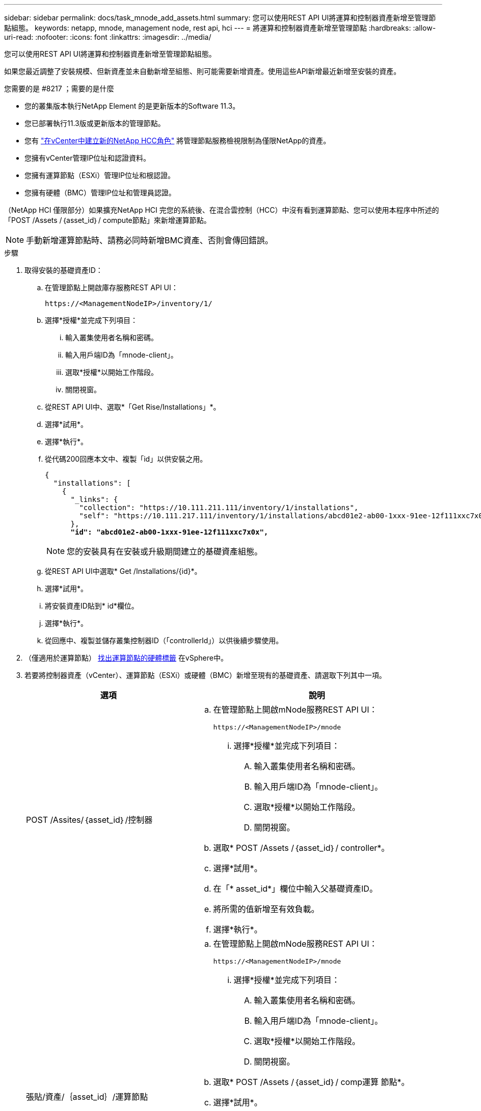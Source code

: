---
sidebar: sidebar 
permalink: docs/task_mnode_add_assets.html 
summary: 您可以使用REST API UI將運算和控制器資產新增至管理節點組態。 
keywords: netapp, mnode, management node, rest api, hci 
---
= 將運算和控制器資產新增至管理節點
:hardbreaks:
:allow-uri-read: 
:nofooter: 
:icons: font
:linkattrs: 
:imagesdir: ../media/


[role="lead"]
您可以使用REST API UI將運算和控制器資產新增至管理節點組態。

如果您最近調整了安裝規模、但新資產並未自動新增至組態、則可能需要新增資產。使用這些API新增最近新增至安裝的資產。

.您需要的是 #8217 ；需要的是什麼
* 您的叢集版本執行NetApp Element 的是更新版本的Software 11.3。
* 您已部署執行11.3版或更新版本的管理節點。
* 您有 link:task_mnode_create_netapp_hcc_role_vcenter.html["在vCenter中建立新的NetApp HCC角色"] 將管理節點服務檢視限制為僅限NetApp的資產。
* 您擁有vCenter管理IP位址和認證資料。
* 您擁有運算節點（ESXi）管理IP位址和根認證。
* 您擁有硬體（BMC）管理IP位址和管理員認證。


（NetApp HCI 僅限部分）如果擴充NetApp HCI 完您的系統後、在混合雲控制（HCC）中沒有看到運算節點、您可以使用本程序中所述的「POST /Assets /｛asset_id｝/ compute節點」來新增運算節點。


NOTE: 手動新增運算節點時、請務必同時新增BMC資產、否則會傳回錯誤。

.步驟
. 取得安裝的基礎資產ID：
+
.. 在管理節點上開啟庫存服務REST API UI：
+
[listing]
----
https://<ManagementNodeIP>/inventory/1/
----
.. 選擇*授權*並完成下列項目：
+
... 輸入叢集使用者名稱和密碼。
... 輸入用戶端ID為「mnode-client」。
... 選取*授權*以開始工作階段。
... 關閉視窗。


.. 從REST API UI中、選取*「Get Rise/Installations」*。
.. 選擇*試用*。
.. 選擇*執行*。
.. 從代碼200回應本文中、複製「id」以供安裝之用。
+
[listing, subs="+quotes"]
----
{
  "installations": [
    {
      "_links": {
        "collection": "https://10.111.211.111/inventory/1/installations",
        "self": "https://10.111.217.111/inventory/1/installations/abcd01e2-ab00-1xxx-91ee-12f111xxc7x0x"
      },
      *"id": "abcd01e2-ab00-1xxx-91ee-12f111xxc7x0x",*
----
+

NOTE: 您的安裝具有在安裝或升級期間建立的基礎資產組態。

.. 從REST API UI中選取* Get /Installations/{id}*。
.. 選擇*試用*。
.. 將安裝資產ID貼到* id*欄位。
.. 選擇*執行*。
.. 從回應中、複製並儲存叢集控制器ID（「controllerId」）以供後續步驟使用。


. （僅適用於運算節點） xref:task_mnode_locate_hardware_tag.adoc[找出運算節點的硬體標籤] 在vSphere中。
. 若要將控制器資產（vCenter）、運算節點（ESXi）或硬體（BMC）新增至現有的基礎資產、請選取下列其中一項。
+
[cols="40,60"]
|===
| 選項 | 說明 


| POST /Assites/｛asset_id｝/控制器  a| 
.. 在管理節點上開啟mNode服務REST API UI：
+
[listing]
----
https://<ManagementNodeIP>/mnode
----
+
... 選擇*授權*並完成下列項目：
+
.... 輸入叢集使用者名稱和密碼。
.... 輸入用戶端ID為「mnode-client」。
.... 選取*授權*以開始工作階段。
.... 關閉視窗。




.. 選取* POST /Assets /｛asset_id｝/ controller*。
.. 選擇*試用*。
.. 在「* asset_id*」欄位中輸入父基礎資產ID。
.. 將所需的值新增至有效負載。
.. 選擇*執行*。




| 張貼/資產/｛asset_id｝/運算節點  a| 
.. 在管理節點上開啟mNode服務REST API UI：
+
[listing]
----
https://<ManagementNodeIP>/mnode
----
+
... 選擇*授權*並完成下列項目：
+
.... 輸入叢集使用者名稱和密碼。
.... 輸入用戶端ID為「mnode-client」。
.... 選取*授權*以開始工作階段。
.... 關閉視窗。




.. 選取* POST /Assets /｛asset_id｝/ comp運算 節點*。
.. 選擇*試用*。
.. 在「* asset_id*」欄位中、輸入您在先前步驟中複製的父基礎資產ID。
.. 在有效負載中、執行下列動作：
+
... 在「IP」欄位中輸入節點的管理IP。
... 對於「hardwareTag」、請輸入您在先前步驟中儲存的硬體標籤值。
... 視需要輸入其他值。


.. 選擇*執行*。




| POST /Assites/｛asset_id｝/硬體節點  a| 
.. 在管理節點上開啟mNode服務REST API UI：
+
[listing]
----
https://<ManagementNodeIP>/mnode
----
+
... 選擇*授權*並完成下列項目：
+
.... 輸入叢集使用者名稱和密碼。
.... 輸入用戶端ID為「mnode-client」。
.... 選取*授權*以開始工作階段。
.... 關閉視窗。




.. 選取* POST /Assets /｛asset_id｝/ hardware節點*。
.. 選擇*試用*。
.. 在「* asset_id*」欄位中輸入父基礎資產ID。
.. 將所需的值新增至有效負載。
.. 選擇*執行*。


|===


[discrete]
== 如需詳細資訊、請參閱

* https://docs.netapp.com/us-en/vcp/index.html["vCenter Server的VMware vCenter外掛程式NetApp Element"^]
* https://www.netapp.com/hybrid-cloud/hci-documentation/["參考資源頁面NetApp HCI"^]

